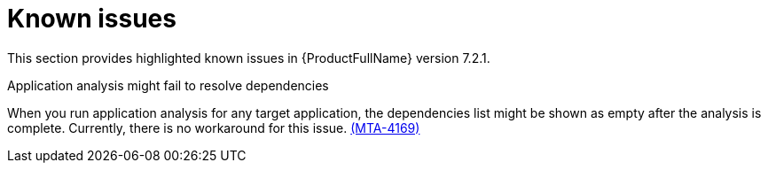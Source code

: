 :_newdoc-version: 2.18.3
:_template-generated: 2025-02-10

:_mod-docs-content-type: REFERENCE

[id="known-issues-7-2-1_{context}"]
= Known issues

This section provides highlighted known issues in {ProductFullName} version 7.2.1.

.Application analysis might fail to resolve dependencies

When you run application analysis for any target application, the dependencies list might be shown as empty after the analysis is complete. Currently, there is no workaround for this issue. link:https://issues.redhat.com/browse/MTA-4169[(MTA-4169)]

